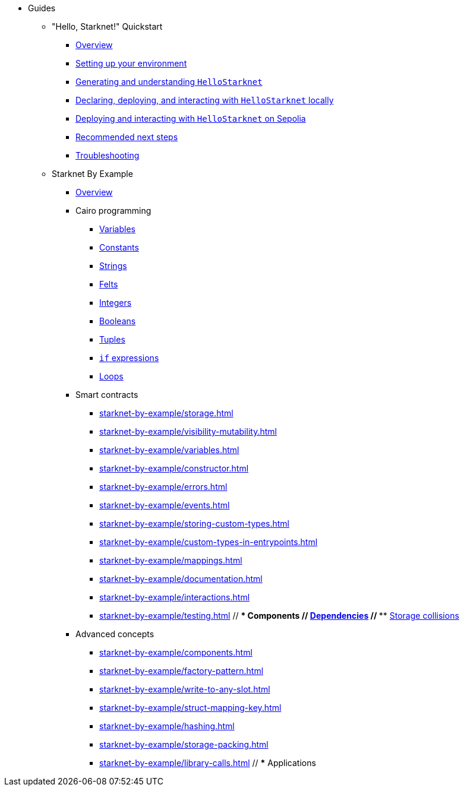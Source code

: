 * Guides
    ** "Hello, Starknet!" Quickstart
        *** xref:quick-start:overview.adoc[Overview]
        *** xref:quick-start:environment-setup.adoc[Setting up your environment]
        *** xref:quick-start:hellostarknet.adoc[Generating and understanding `HelloStarknet`]
        *** xref:quick-start:devnet.adoc[Declaring, deploying, and interacting with `HelloStarknet` locally]
        *** xref:quick-start:sepolia.adoc[Deploying and interacting with `HelloStarknet` on Sepolia]
        *** xref:quick-start:next-steps.adoc[Recommended next steps]
        *** xref:quick-start:troubleshooting.adoc[Troubleshooting]
    ** Starknet By Example
        *** xref:starknet-by-example/overview.adoc[Overview]
        *** Cairo programming
                **** xref:cairo-101/variables.adoc[Variables]
                **** xref:cairo-101/constants.adoc[Constants]
                **** xref:cairo-101/strings.adoc[Strings]
                **** xref:cairo-101/felt.adoc[Felts]
                **** xref:cairo-101/integers.adoc[Integers]
                **** xref:cairo-101/booleans.adoc[Booleans]
                **** xref:cairo-101/tuples.adoc[Tuples]
                **** xref:cairo-101/if-expressions.adoc[`if` expressions]
                **** xref:cairo-101/loops.adoc[Loops]
        *** Smart contracts
            **** xref:starknet-by-example/storage.adoc[]
            **** xref:starknet-by-example/visibility-mutability.adoc[]
            **** xref:starknet-by-example/variables.adoc[]
            **** xref:starknet-by-example/constructor.adoc[]
            **** xref:starknet-by-example/errors.adoc[]
            **** xref:starknet-by-example/events.adoc[]
            **** xref:starknet-by-example/storing-custom-types.adoc[]
            **** xref:starknet-by-example/custom-types-in-entrypoints.adoc[]
            **** xref:starknet-by-example/mappings.adoc[]
            **** xref:starknet-by-example/documentation.adoc[]
            **** xref:starknet-by-example/interactions.adoc[]
            **** xref:starknet-by-example/testing.adoc[]
        // *** Components
        //     **** xref:starknet-by-example/components-dependencies.adoc[Dependencies]
        //     **** xref:starknet-by-example/components-storage-collisions.adoc[Storage collisions]
        *** Advanced concepts
            **** xref:starknet-by-example/components.adoc[]
            **** xref:starknet-by-example/factory-pattern.adoc[]
            **** xref:starknet-by-example/write-to-any-slot.adoc[]
            **** xref:starknet-by-example/struct-mapping-key.adoc[]
            **** xref:starknet-by-example/hashing.adoc[]
            **** xref:starknet-by-example/storage-packing.adoc[]
            **** xref:starknet-by-example/library-calls.adoc[]
        // *** Applications